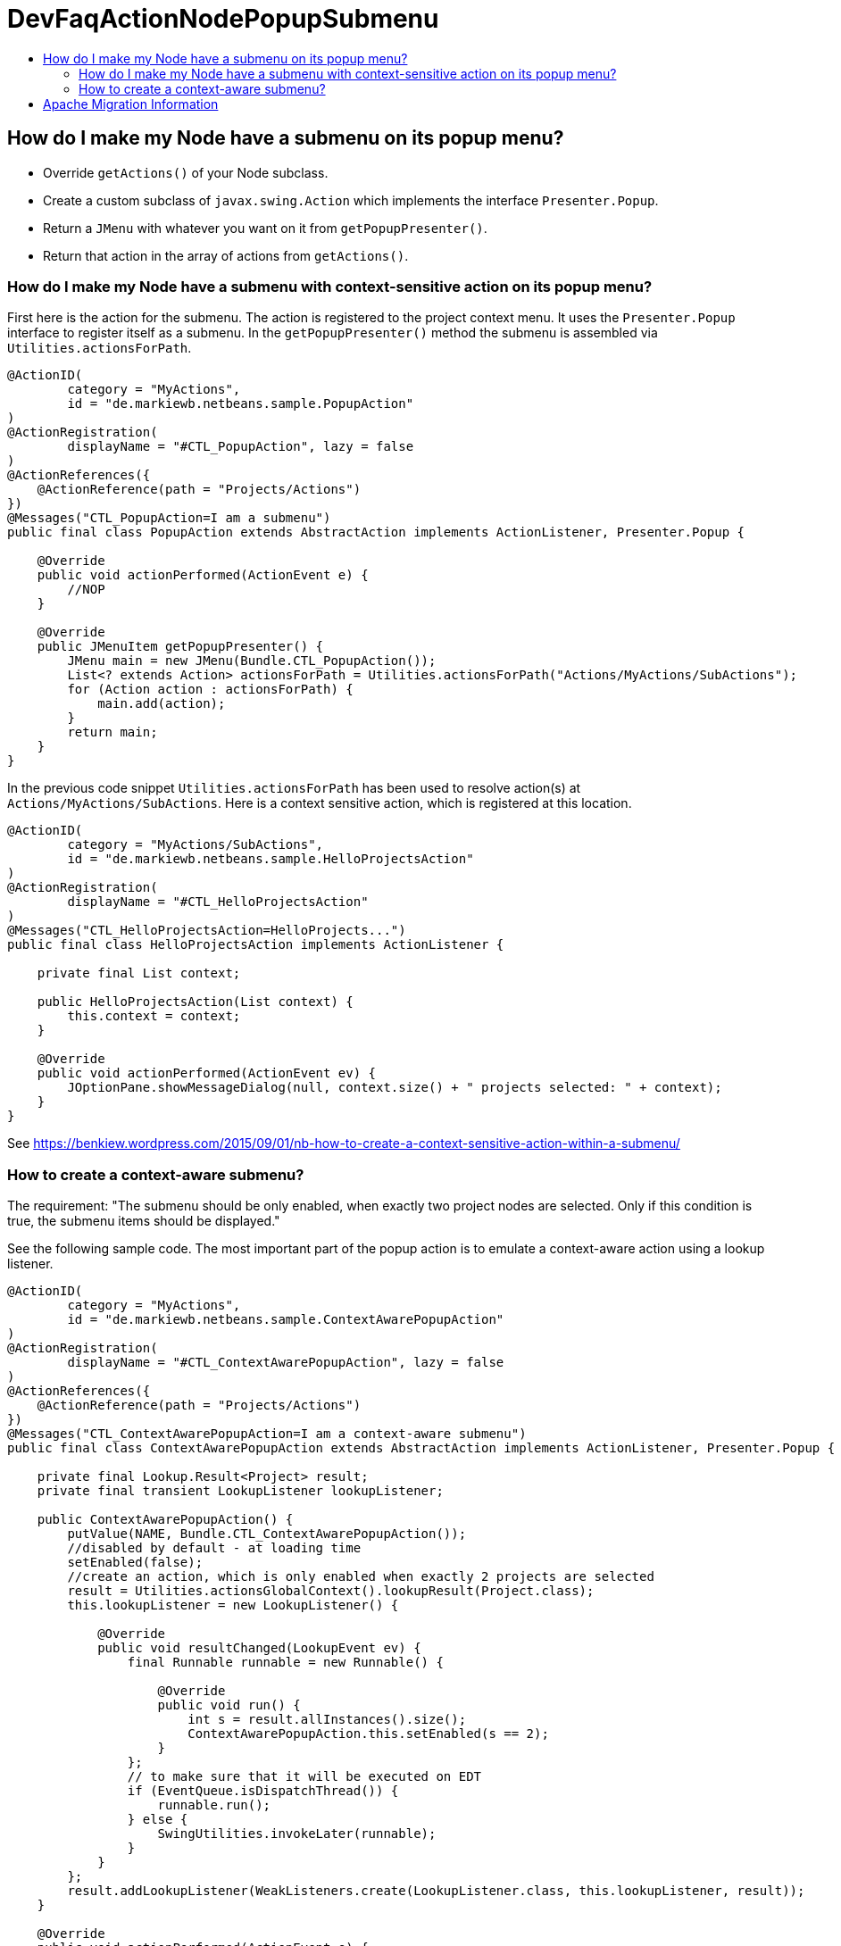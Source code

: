 // 
//     Licensed to the Apache Software Foundation (ASF) under one
//     or more contributor license agreements.  See the NOTICE file
//     distributed with this work for additional information
//     regarding copyright ownership.  The ASF licenses this file
//     to you under the Apache License, Version 2.0 (the
//     "License"); you may not use this file except in compliance
//     with the License.  You may obtain a copy of the License at
// 
//       http://www.apache.org/licenses/LICENSE-2.0
// 
//     Unless required by applicable law or agreed to in writing,
//     software distributed under the License is distributed on an
//     "AS IS" BASIS, WITHOUT WARRANTIES OR CONDITIONS OF ANY
//     KIND, either express or implied.  See the License for the
//     specific language governing permissions and limitations
//     under the License.
//

= DevFaqActionNodePopupSubmenu
:jbake-type: wiki
:jbake-tags: wiki, devfaq, needsreview
:markup-in-source: verbatim,quotes,macros
:jbake-status: published
:keywords: Apache NetBeans wiki DevFaqActionNodePopupSubmenu
:description: Apache NetBeans wiki DevFaqActionNodePopupSubmenu
:toc: left
:toc-title:
:syntax: true

== How do I make my Node have a submenu on its popup menu?

* Override `getActions()` of your Node subclass.
* Create a custom subclass of `javax.swing.Action` which implements the interface `Presenter.Popup`.
* Return a `JMenu` with whatever you want on it from `getPopupPresenter()`.
* Return that action in the array of actions from `getActions()`.

=== How do I make my Node have a submenu with context-sensitive action on its popup menu?

First here is the action for the submenu. The action is registered to the project context menu. It uses the `Presenter.Popup` interface to register itself as a submenu. In the `getPopupPresenter()` method the submenu is assembled via
`Utilities.actionsForPath`.

[source,java,subs="{markup-in-source}"]
----

@ActionID(
        category = "MyActions",
        id = "de.markiewb.netbeans.sample.PopupAction"
)
@ActionRegistration(
        displayName = "#CTL_PopupAction", lazy = false
)
@ActionReferences({
    @ActionReference(path = "Projects/Actions")
})
@Messages("CTL_PopupAction=I am a submenu")
public final class PopupAction extends AbstractAction implements ActionListener, Presenter.Popup {

    @Override
    public void actionPerformed(ActionEvent e) {
        //NOP
    }

    @Override
    public JMenuItem getPopupPresenter() {
        JMenu main = new JMenu(Bundle.CTL_PopupAction());
        List<? extends Action> actionsForPath = Utilities.actionsForPath("Actions/MyActions/SubActions");
        for (Action action : actionsForPath) {
            main.add(action);
        }
        return main;
    }
}
----

In the previous code snippet `Utilities.actionsForPath` has been used to resolve action(s) at `Actions/MyActions/SubActions`. Here is a context sensitive action, which is registered at this location.

[source,java,subs="{markup-in-source}"]
----

@ActionID(
        category = "MyActions/SubActions",
        id = "de.markiewb.netbeans.sample.HelloProjectsAction"
)
@ActionRegistration(
        displayName = "#CTL_HelloProjectsAction"
)
@Messages("CTL_HelloProjectsAction=HelloProjects...")
public final class HelloProjectsAction implements ActionListener {

    private final List context;

    public HelloProjectsAction(List context) {
        this.context = context;
    }

    @Override
    public void actionPerformed(ActionEvent ev) {
        JOptionPane.showMessageDialog(null, context.size() + " projects selected: " + context);
    }
}
----

See link:https://benkiew.wordpress.com/2015/09/01/nb-how-to-create-a-context-sensitive-action-within-a-submenu/[https://benkiew.wordpress.com/2015/09/01/nb-how-to-create-a-context-sensitive-action-within-a-submenu/]

=== How to create a context-aware submenu?

The requirement: "The submenu should be only enabled, when exactly two project nodes are selected. Only if this condition is true, the submenu items should be displayed."

See the following sample code. The most important part of the popup action is to emulate a context-aware action using a lookup listener.

[source,java,subs="{markup-in-source}"]
----

@ActionID(
        category = "MyActions",
        id = "de.markiewb.netbeans.sample.ContextAwarePopupAction"
)
@ActionRegistration(
        displayName = "#CTL_ContextAwarePopupAction", lazy = false
)
@ActionReferences({
    @ActionReference(path = "Projects/Actions")
})
@Messages("CTL_ContextAwarePopupAction=I am a context-aware submenu")
public final class ContextAwarePopupAction extends AbstractAction implements ActionListener, Presenter.Popup {

    private final Lookup.Result<Project> result;
    private final transient LookupListener lookupListener;

    public ContextAwarePopupAction() {
        putValue(NAME, Bundle.CTL_ContextAwarePopupAction());
        //disabled by default - at loading time
        setEnabled(false);
        //create an action, which is only enabled when exactly 2 projects are selected
        result = Utilities.actionsGlobalContext().lookupResult(Project.class);
        this.lookupListener = new LookupListener() {

            @Override
            public void resultChanged(LookupEvent ev) {
                final Runnable runnable = new Runnable() {

                    @Override
                    public void run() {
                        int s = result.allInstances().size();
                        ContextAwarePopupAction.this.setEnabled(s == 2);
                    }
                };
                // to make sure that it will be executed on EDT
                if (EventQueue.isDispatchThread()) {
                    runnable.run();
                } else {
                    SwingUtilities.invokeLater(runnable);
                }
            }
        };
        result.addLookupListener(WeakListeners.create(LookupListener.class, this.lookupListener, result));
    }

    @Override
    public void actionPerformed(ActionEvent e) {
        //NOP
    }

    @Override
    public JMenuItem getPopupPresenter() {
        JMenu main = new JMenu(this);
        List<? extends Action> actionsForPath = Utilities.actionsForPath("Actions/MyActions/SubActions");
        for (Action action : actionsForPath) {
            main.add(action);
        }
        return main;
    }
}
----

See link:https://benkiew.wordpress.com/2015/09/13/nb-how-to-create-a-context-aware-submenu/[https://benkiew.wordpress.com/2015/09/13/nb-how-to-create-a-context-aware-submenu/]

== Apache Migration Information

The content in this page was kindly donated by Oracle Corp. to the
Apache Software Foundation.

This page was exported from link:http://wiki.netbeans.org/DevFaqActionNodePopupSubmenu[http://wiki.netbeans.org/DevFaqActionNodePopupSubmenu] , 
that was last modified by NetBeans user Markiewb 
on 2015-09-13T19:53:44Z.


*NOTE:* This document was automatically converted to the AsciiDoc format on 2018-02-07, and needs to be reviewed.
